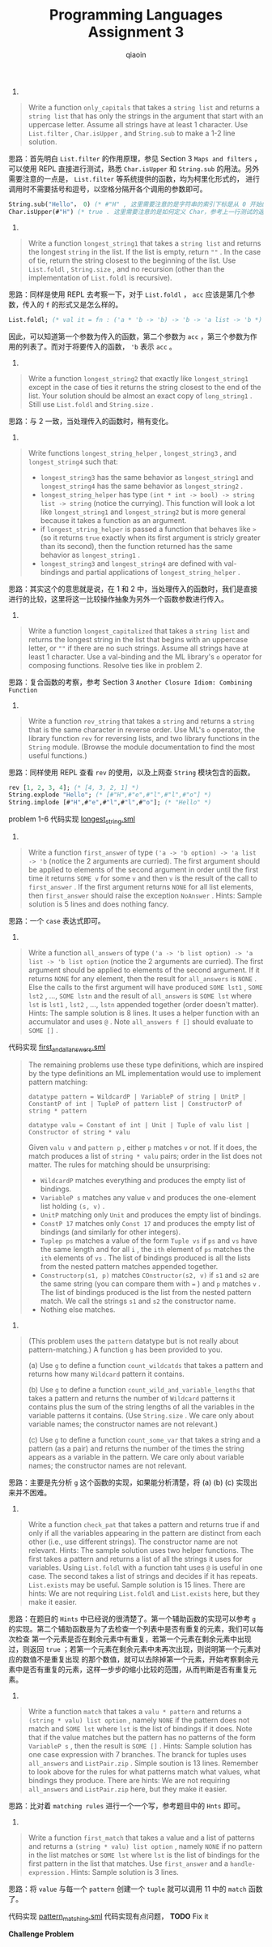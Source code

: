#+TITLE: Programming Languages Assignment 3
#+AUTHOR: qiaoin
#+EMAIL: qiao.liubing@gmail.com
#+OPTIONS: toc:3 num:nil
#+STARTUP: showall

1.
#+BEGIN_QUOTE
Write a function =only_capitals= that takes a =string list= and returns a =string list= that has only
the strings in the argument that start with an uppercase letter. Assume all strings have at least 1 
character. Use =List.filter= , =Char.isUpper= , and =String.sub= to make a 1-2 line solution.
#+END_QUOTE

思路：首先明白 =List.filter= 的作用原理，参见 Section 3 =Maps and filters= ，可以使用 REPL 直接进行测试，熟悉
=Char.isUpper= 和 =String.sub= 的用法。另外需要注意的一点是， =List.filter= 等系统提供的函数，均为柯里化形式的，
进行调用时不需要括号和逗号，以空格分隔开各个调用的参数即可。

#+BEGIN_SRC sml
String.sub("Hello"， 0) (* #"H" , 这里需要注意的是字符串的索引下标是从 0 开始的 *)
Char.isUpper(#"H") (* true . 这里需要注意的是如何定义 Char，参考上一行测试的返回就可以知道 *)
#+END_SRC

2. 
#+BEGIN_QUOTE
Write a function =longest_string1= that takes a =string list= and returns the longest =string= in the list.
If the list is empty, return ~""~ . In the case of tie, return the string closest to the beginning of the
list. Use =List.foldl= , =String.size= , and no recursion (other than the implementation of =List.foldl= 
is recursive).
#+END_QUOTE

思路：同样是使用 REPL 去考察一下，对于 =List.foldl= ， =acc= 应该是第几个参数，传入的 =f= 的形式又是怎么样的。

#+BEGIN_SRC sml
List.foldl; (* val it = fn : ('a * 'b -> 'b) -> 'b -> 'a list -> 'b *)
#+END_SRC

因此，可以知道第一个参数为传入的函数，第二个参数为 =acc= ，第三个参数为作用的列表了。而对于将要传入的函数， ='b= 表示 =acc= 。 

3. 
#+BEGIN_QUOTE
Write a function =longest_string2= that exactly like =longest_string1= except in the case of ties it returns
the string closest to the end of the list. Your solution should be almost an exact copy of =long_string1= .
Still use =List.foldl= and =String.size= .
#+END_QUOTE

思路：与 2 一致，当处理传入的函数时，稍有变化。

4. 
#+BEGIN_QUOTE
Write functions =longest_string_helper= , =longest_string3= , and =longest_string4= such that:
- =longest_string3= has the same behavior as =longest_string1= and =longest_string4= has the same behavior as =longest_string2= .
- =longest_string_helper= has type =(int * int -> bool) -> string list -> string= (notice the currying). This function will look a lot like =longest_string1= and =longest_string2= but is more general because it takes a function as an argument.
- if =longest_string_helper= is passed a function that behaves like =>= (so it returns =true= exactly when its first argument is stricly greater than its second), then the function returned has the same behavior as =longest_string1= .
- =longest_string3= and =longest_string4= are defined with val-bindings and partial applications of =longest_string_helper= .
#+END_QUOTE

思路：其实这个的意思就是说，在 1 和 2 中，当处理传入的函数时，我们是直接进行的比较，这里将这一比较操作抽象为另外一个函数参数进行传入。

5. 
#+BEGIN_QUOTE
Write a function =longest_capitalized= that takes a =string list= and returns the longest string in the list
that begins with an uppercase letter, or ~""~ if there are no such strings. Assume all strings have at least
1 character. Use a val-binding and the ML library's =o= operator for composing functions. Resolve ties like 
in problem 2. 
#+END_QUOTE

思路：复合函数的考察，参考 Section 3 =Another Closure Idiom: Combining Function=

6. 
#+BEGIN_QUOTE
Write a function =rev_string= that takes a =string= and returns a =string= that is the same character
in reverse order. Use ML's =o= operator, the library function =rev= for reversing lists, and two library
functions in the =String= module. (Browse the module documentation to find the most useful functions.)
#+END_QUOTE

思路：同样使用 REPL 查看 =rev= 的使用，以及上网查 =String= 模块包含的函数。

#+BEGIN_SRC sml
rev [1, 2, 3, 4]; (* [4, 3, 2, 1] *)
String.explode "Hello"; (* [#"H",#"e",#"l",#"l",#"o"] *)
String.implode [#"H",#"e",#"l",#"l",#"o"]; (* "Hello" *)
#+END_SRC

problem 1-6 代码实现 [[file:longest_string.sml][longest_string.sml]] 

7.
#+BEGIN_QUOTE
Write a function =first_answer= of type =('a -> 'b option) -> 'a list -> 'b= (notice the 2 arguments are curried).
The first argument should be applied to elements of the second argument in order until the first time it returns
=SOME v= for some =v= and then =v= is the result of the call to =first_answer= . If the first argument returns 
=NONE= for all list elements, then =first_answer= should raise the exception =NoAnswer= . Hints: Sample solution 
is 5 lines and does nothing fancy.
#+END_QUOTE

思路：一个 =case= 表达式即可。

8.
#+BEGIN_QUOTE
Write a function =all_answers= of type =('a -> 'b list option) -> 'a list -> 'b list option= (notice the 2 arguments
are curried). The first argument should be applied to elements of the second argument. If it returns =NONE= for
any element, then the result for =all_answers= is =NONE= . Else the calls to the first argument will have produced
=SOME lst1= , =SOME lst2= , ..., =SOME lstn= and the result of =all_answers= is =SOME lst= where =lst= is 
=lst1= , =lst2= , ..., =lstn= appended together (order doesn't matter). Hints: The sample solution is 8 lines. It 
uses a helper function with an accumulator and uses =@= . Note =all_answers f []= should evaluate to =SOME []= . 
#+END_QUOTE

代码实现 [[file:first_and_all_answers.sml][first_and_all_answers.sml]] 

#+BEGIN_QUOTE
The remaining problems use these type definitions, which are inspired by the type definitions an ML implementation
would use to implement pattern matching:

~datatype pattern = WildcardP | VariableP of string | UnitP | ConstantP of int | TupleP of pattern list | ConstructorP of string * pattern~

~datatype valu = Constant of int | Unit | Tuple of valu list | Constructor of string * valu~

Given =valu v= and =pattern p= , either =p= matches =v= or not. If it does, the match produces a list of =string * valu=
pairs; order in the list does not matter. The rules for matching should be unsurprising:
- =WildcardP= matches everything and produces the empty list of bindings.
- =VariableP s= matches any value =v= and produces the one-element list holding =(s, v)= .
- =UnitP= matching only =Unit= and produces the empty list of bindings.
- =ConstP 17= matches only =Const 17= and produces the empty list of bindings (and similarly for other integers).
- =Tuplep ps= matches a value of the form =Tuple vs= if =ps= and =vs= have the same length and for all =i= , the =ith= element of =ps= matches the =ith= elements of =vs= . The list of bindings produced is all the lists from the nested pattern matches appended together.
- =Constructorp(s1, p)= matches =COnstructor(s2, v)= if =s1= and =s2= are the same string (you can compare them with ~=~ ) and =p= matches =v= . The list of bindings produced is the list from the nested pattern match. We call the strings =s1= and =s2= the constructor name.
- Nothing else matches. 
#+END_QUOTE

9. 
#+BEGIN_QUOTE
(This problem uses the =pattern= datatype but is not really about pattern-matching.) A function =g= has been provided to you.

(a) Use =g= to define a function =count_wildcatds= that takes a pattern and returns how many =Wildcard= pattern it contains.

(b) Use =g= to define a function =count_wild_and_variable_lengths= that takes a pattern and returns the number of =Wildcard=
patterns it contains plus the sum of the string lengths of all the variables in the variable patterns it contains. (Use
=String.size= . We care only about variable names; the constructor names are not relevant.)

(c) Use =g= to define a function =count_some_var= that takes a string and a pattern (as a pair) and returns the number of 
the times the string appears as a variable in the pattern. We care only about variable names; the constructor names are
not relevant.
#+END_QUOTE

思路：主要是先分析 =g= 这个函数的实现，如果能分析清楚，将 (a) (b) (c) 实现出来并不困难。

10.
#+BEGIN_QUOTE
Write a function =check_pat= that takes a pattern and returns true if and only if all the variables appearing in the pattern
are distinct from each other (i.e., use different strings). The constructor name are not relevant. Hints: The sample solution
uses two helper functions. The first takes a pattern and returns a list of all the strings it uses for variables. Using 
=List.foldl= with a function taht uses =@= is useful in one case. The second takes a list of strings and decides if it has 
repeats. =List.exists= may be useful. Sample solution is 15 lines. There are hints: We are not requiring =List.foldl= and 
=List.exists= here, but they make it easier.
#+END_QUOTE

思路：在题目的 =Hints= 中已经说的很清楚了。第一个辅助函数的实现可以参考 =g= 的实现。第二个辅助函数是为了去检查一个列表中是否有重复的元素，我们可以每次检查
第一个元素是否在剩余元素中有重复，若第一个元素在剩余元素中出现过，则返回 =true= ；若第一个元素在剩余元素中未再次出现，则说明第一个元素对应的数值不是重复出现
的那个数值，就可以去除掉第一个元素，开始考察剩余元素中是否有重复的元素，这样一步步的缩小比较的范围，从而判断是否有重复元素。

11.
#+BEGIN_QUOTE
Write a function =match= that takes a =valu * pattern= and returns a =(string * valu) list option= , namely =NONE= if the 
pattern does not match and =SOME lst= where =lst= is the list of bindings if it does. Note that if the value matches but 
the pattern has no patterns of the form =VariableP s= , then the result is =SOME []= . Hints: Sample solution has one 
case expression with 7 branches. The branck for tuples uses =all_answers= and =ListPair.zip= . Simple soution is 13 lines.
Remember to look above for the rules for what patterns match what values, what bindings they produce. There are hints: We
are not requiring =all_answers= and =ListPair.zip= here, but they make it easier.
#+END_QUOTE

思路：比对着 =matching rules= 进行一个一个写，参考题目中的 =Hnts= 即可。

12.
#+BEGIN_QUOTE
Write a function =first_match= that takes a value and a list of patterns and returns a =(string * valu) list option= , 
namely =NONE= if no pattern in the list matches or =SOME lst= where =lst= is the list of bindings for the first pattern
in the list that matches. Use =first_answer= and a =handle-expression= . Hints: Sample solution is 3 lines.
#+END_QUOTE

思路：将 =value= 与每一个 =pattern= 创建一个 =tuple= 就可以调用 11 中的 =match= 函数了。

代码实现 [[file:pattern_matching.sml][pattern_matching.sml]] 代码实现有点问题， *TODO* Fix it

*Challenge Problem*
